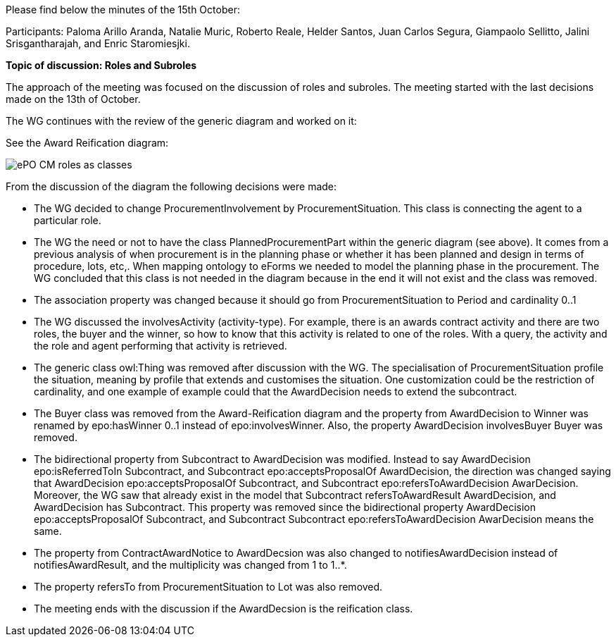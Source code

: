 Please find below the minutes of the 15th October:

Participants: Paloma Arillo Aranda, Natalie Muric, Roberto Reale, Helder Santos, Juan Carlos Segura, Giampaolo Sellitto, Jalini Srisgantharajah, and Enric Staromiesjki.

**Topic of discussion: Roles and Subroles**

The approach of the meeting was focused on the discussion of roles and subroles. The meeting started with the last decisions made on the 13th of October.

The WG continues with the review of the generic diagram and worked on it:

See the Award Reification diagram:

image::https://github.com/eprocurementontology/eprocurementontology/blob/v2.0.2/v2.0.2/05-Implementation/test/roles-as-classes/ePO-CM-roles-as-classes.eap[]

From the discussion of the diagram the following decisions were made:

* The WG decided to change ProcurementInvolvement by ProcurementSituation. This class is connecting the agent to a particular role.
* The WG the need or not to have the class PlannedProcurementPart within the generic diagram (see above). It comes from a previous analysis of when procurement is in the planning phase or whether it has been planned and design in terms of procedure, lots, etc,. When mapping ontology to eForms we needed to model the planning phase in the procurement. The WG concluded that this class is not needed in the diagram because in the end it will not exist and the class was removed.
* The association property was changed because it should go from ProcurementSituation to Period and cardinality 0..1
* The WG discussed the involvesActivity (activity-type). For example, there is an awards contract activity and there are two roles, the buyer and the winner, so how to know that this activity is related to one of the roles. With a query, the activity and the role and agent performing that activity is retrieved.
* The generic class owl:Thing was removed after discussion with the WG. The specialisation of ProcurementSituation profile the situation, meaning by profile that extends and customises the situation. One customization could be the restriction of cardinality, and one example of example could that the AwardDecision needs to extend the subcontract.
* The Buyer class was removed from the Award-Reification diagram and the property from AwardDecision to Winner was renamed by epo:hasWinner 0..1 instead of epo:involvesWinner. Also, the property AwardDecision involvesBuyer Buyer was removed.
* The bidirectional property from Subcontract to AwardDecision was modified. Instead to say AwardDecision epo:isReferredToIn Subcontract, and Subcontract epo:acceptsProposalOf AwardDecision, the direction was changed saying that AwardDecision epo:acceptsProposalOf Subcontract, and Subcontract epo:refersToAwardDecision AwarDecision. Moreover, the WG saw that already exist in the model that Subcontract refersToAwardResult AwardDecision, and AwardDecision has Subcontract. This property was removed since the bidirectional  property AwardDecision epo:acceptsProposalOf Subcontract, and Subcontract Subcontract epo:refersToAwardDecision AwarDecision means the same.
* The property from ContractAwardNotice to AwardDecsion was also changed to notifiesAwardDecision instead of notifiesAwardResult, and the multiplicity was changed from 1 to 1..*.
* The property refersTo from ProcurementSituation to Lot was also removed.
* The meeting ends with the discussion if the AwardDecsion is the reification class.